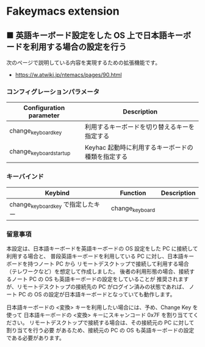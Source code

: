 #+STARTUP: showall indent

* Fakeymacs extension

** ■ 英語キーボード設定をした OS 上で日本語キーボードを利用する場合の設定を行う

次のページで説明している内容を実現するための拡張機能です。

- https://w.atwiki.jp/ntemacs/pages/90.html

*** コンフィグレーションパラメータ

|-------------------------+---------------------------------------------------|
| Configuration parameter | Description                                       |
|-------------------------+---------------------------------------------------|
| change_keyboard_key     | 利用するキーボードを切り替えるキーを指定する      |
| change_keyboard_startup | Keyhac 起動時に利用するキーボードの種類を指定する |
|-------------------------+---------------------------------------------------|

*** キーバインド

|------------------------------------+-----------------+-------------|
| Keybind                            | Function        | Description |
|------------------------------------+-----------------+-------------|
| change_keyboard_key で指定したキー | change_keyboard |             |
|------------------------------------+-----------------+-------------|

*** 留意事項

本設定は、日本語キーボードを英語キーボードの OS 設定をした PC に接続して利用する場合と、
普段英語キーボードを利用している PC に対し、日本語キーボードを持つノート PC から
リモートデスクトップで接続して利用する場合（テレワークなど）を想定して作成しました。
後者の利用形態の場合、接続するノート PC の OS も英語キーボードの設定をしていることが
推奨されますが、リモートデスクトップの接続先の PC がログイン済みの状態であれば、
ノート PC の OS の設定が日本語キーボードとなっていても動作します。

日本語キーボードの <変換> キーを利用したい場合には、予め、Change Key を使って
日本語キーボードの <変換> キーにスキャンコード 0x7F を割り当ててください。
リモートデスクトップで接続する場合は、その接続元の PC に対して割り当てを行う必要
があるため、接続元の PC の OS も英語キーボードの設定である必要があります。
